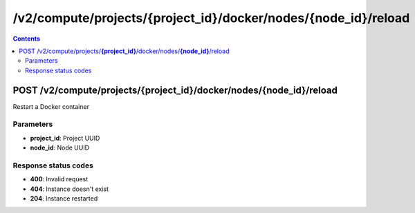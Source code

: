 /v2/compute/projects/{project_id}/docker/nodes/{node_id}/reload
------------------------------------------------------------------------------------------------------------------------------------------

.. contents::

POST /v2/compute/projects/**{project_id}**/docker/nodes/**{node_id}**/reload
~~~~~~~~~~~~~~~~~~~~~~~~~~~~~~~~~~~~~~~~~~~~~~~~~~~~~~~~~~~~~~~~~~~~~~~~~~~~~~~~~~~~~~~~~~~~~~~~~~~~~~~~~~~~~~~~~~~~~~~~~~~~~~~~~~~~~~~~~~~~~~~~~~~~~~~~~~~~~~
Restart a Docker container

Parameters
**********
- **project_id**: Project UUID
- **node_id**: Node UUID

Response status codes
**********************
- **400**: Invalid request
- **404**: Instance doesn't exist
- **204**: Instance restarted

